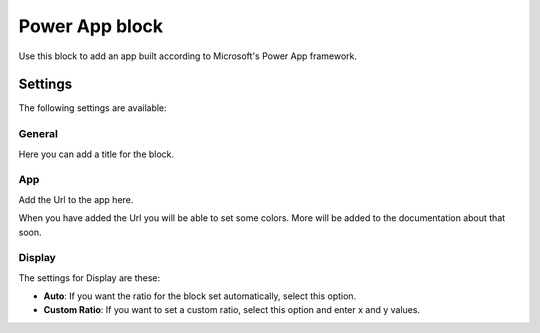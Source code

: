 Power App block
=====================

Use this block to add an app built according to Microsoft's Power App framework.

Settings
****************
The following settings are available:

.. image:: power-app-settings.png

General
--------
Here you can add a title for the block.

.. image:: power-app-settings-general.png

App
-----
Add the Url to the app here.

.. image:: power-app-settings-app.png

When you have added the Url you will be able to set some colors. More will be added to the documentation about that soon.

Display
--------
The settings for Display are these:

.. image:: power-app-settings-display.png

+ **Auto**: If you want the ratio for the block set automatically, select this option.
+ **Custom Ratio**: If you want to set a custom ratio, select this option and enter x and y values.

